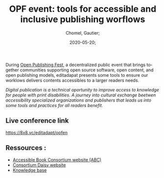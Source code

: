 
#+title: OPF event: tools for accessible and inclusive publishing worflows
#+subtitle: 
#+language: en
#+date: 2020-05-20;
#+tags[]: 
#+draft: false;
#+author: Chomel, Gautier;

During [[https://openpublishingfest.org/][Open Publishing Fest]], a decentralized public event that brings together communities supporting open source software, open content, and open publishing models, editadapat presents some tools to ensure our worklows delivers contents accessibles to a larger readers needs. 

  /Digital publication is a technical oportunity to improve access to knowledge for people with print disabilities. A journey into cultural exchange beetwen accessibility specialized organizations and publishers that leads us into some tools and practices for all readers benefit./

** Live conference link 
[[https://8x8.vc/editadapt/opfen]]

** Ressources : 
- [[https://www.accessiblebooksconsortium.org/portal/en/index.html][Accessible Book Consortium website (ABC)]]
- [[https://daisy.org][Consortium Daisy website]]
- [[https://kb.daisy.org][Knowledge base]]